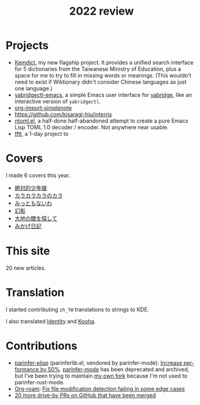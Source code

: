 #+title: 2022 review
#+published: 2022-12-31
#+draft: t
#+language: en
#+series: Yearly reviews
#+toc: t

* Projects

- [[file:projects/kemdict.org][Kemdict]], my new flagship project. It provides a unified search interface for 5 dictionaries from the Taiwanese Ministry of Education, plus a space for me to try to fill in missing words or meanings. (This wouldn't need to exist if Wiktionary didn't consider Chinese languages as just one language.)
- [[file:projects/yabridgectl-emacs.org][yabridgectl-emacs]], a simple Emacs user interface for [[https://github.com/robbert-vdh/yabridge][yabridge]], like an interactive version of =yabridgectl=.
- [[file:projects/org-import-simplenote.org][org-import-simplenote]]
- https://github.com/kisaragi-hiu/interris
- [[file:projects/ntoml.org][ntoml.el]], a half-done half-abandoned attempt to create a pure Emacs Lisp TOML 1.0 decoder / encoder. Not anywhere near usable.
- [[file:projects/tftt.org][tftt]], a 1-day project to

* Covers

I made 6 covers this year.

- [[file:covers/20220116-絶対的少年値.org][絶対的少年値]]
- [[file:covers/20220328-カラカラカラのカラ.org][カラカラカラのカラ]]
- [[file:covers/20220520-みっともないわ.org][みっともないわ]]
- [[file:covers/20220603-幻影.org][幻影]]
- [[file:covers/20220714-大地の閾を探して.org][大地の閾を探して]]
- [[file:covers/20221009-みかげ日記.org][みかげ日記]]

* This site

20 new articles.

* Translation

I started contributing =zh_TW= translations to strings to KDE.

I also translated [[https://flathub.org/apps/details/org.gnome.gitlab.YaLTeR.Identity][Identity]] and [[https://flathub.org/apps/details/io.github.seadve.Kooha][Kooha]].

* Contributions

- [[https://github.com/oakmac/parinfer-elisp][parinfer-elisp]] (parinferlib.el, vendored by parinfer-mode): [[https://github.com/oakmac/parinfer-elisp/pull/14][Increase performance by 50%]]. [[https://github.com/DogLooksGood/parinfer-mode][parinfer-mode]] has been deprecated and archived, but I've been trying to maintain [[https://github.com/kisaragi-hiu/parinfer-mode][my own fork]] because I'm not used to parinfer-rust-mode.
- [[https://github.com/org-roam/org-roam/][Org-roam]]: [[https://github.com/org-roam/org-roam/pull/2221][Fix file modification detection failing in some edge cases]]
- [[https://github.com/search?p=1&q=is:closed+is:pr+author:kisaragi-hiu+archived:false+created:>2022-01-01&type=Issues][20 more drive-by PRs on GitHub that have been merged]]
